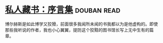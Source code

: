 * [[https://book.douban.com/subject/25956997/][私人藏书：序言集]]    :douban:read:
博尔赫斯是如此博学又狡猾，前面很多我闻所未闻的书我都以为是他虚构的。即使那些我听说的作者，我也小心翼翼，提防这个狡黠的图书馆长写上无中生有的篇章。
